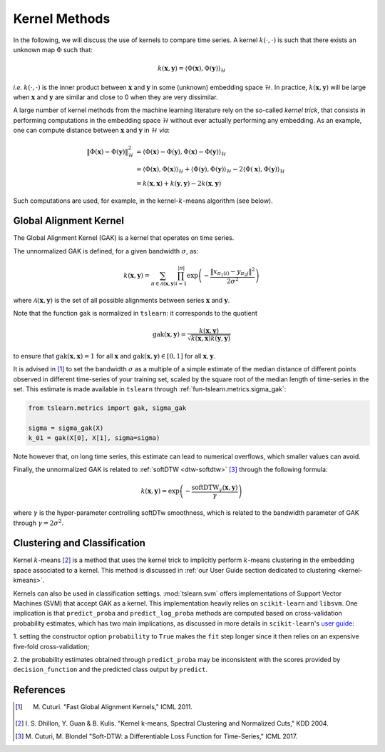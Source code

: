 .. _kernel:

Kernel Methods
==============

In the following, we will discuss the use of kernels to compare time series.
A kernel :math:`k(\cdot, \cdot)` is such that there exists an unknown map
:math:`\Phi` such that:

.. math::

    k(\mathbf{x}, \mathbf{y}) =
        \left\langle
            \Phi(\mathbf{x}), \Phi(\mathbf{y})
        \right\rangle_{\mathcal{H}}

`i.e.` :math:`k(\cdot, \cdot)` is the inner product between :math:`\mathbf{x}`
and :math:`\mathbf{y}` in some (unknown) embedding space :math:`\mathcal{H}`.
In practice, :math:`k(\mathbf{x}, \mathbf{y})` will be large when
:math:`\mathbf{x}` and :math:`\mathbf{y}` are similar and close to 0 when they
are very dissimilar.

A large number of kernel methods from the machine learning literature rely on
the so-called `kernel trick`, that consists in performing computations in the
embedding space :math:`\mathcal{H}` without ever actually performing any
embedding.
As an example, one can compute distance between :math:`\mathbf{x}`
and :math:`\mathbf{y}` in :math:`\mathcal{H}` `via`:

.. math::

    \| \Phi(\mathbf{x}) - \Phi(\mathbf{y})\|_\mathcal{H}^2
        &= \left\langle \Phi(\mathbf{x}) - \Phi(\mathbf{y}),
                        \Phi(\mathbf{x}) - \Phi(\mathbf{y})
           \right\rangle_{\mathcal{H}} \\
        &= \left\langle \Phi(\mathbf{x}), \Phi(\mathbf{x})
           \right\rangle_{\mathcal{H}}  +
           \left\langle \Phi(\mathbf{y}), \Phi(\mathbf{y})
           \right\rangle_{\mathcal{H}}  - 2
           \left\langle \Phi(\mathbf{x}), \Phi(\mathbf{y})
           \right\rangle_{\mathcal{H}} \\
        &= k(\mathbf{x}, \mathbf{x}) + k(\mathbf{y}, \mathbf{y})
           - 2 k(\mathbf{x}, \mathbf{y})

Such computations are used, for example, in the kernel-:math:`k`-means
algorithm (see below).


Global Alignment Kernel
-----------------------

The Global Alignment Kernel (GAK) is a kernel that operates on time
series.

The unnormalized GAK is defined, for a given bandwidth :math:`\sigma`, as:

.. math::

    k(\mathbf{x}, \mathbf{y}) =
        \sum_{\pi \in \mathcal{A}(\mathbf{x}, \mathbf{y})}
            \prod_{i=1}^{ | \pi | }
                \exp \left( - \frac{ \left\| x_{\pi_1(i)} - y_{\pi_2{j}} \right\|^2}{2 \sigma^2} \right)

where :math:`\mathcal{A}(\mathbf{x}, \mathbf{y})` is the set of all possible
alignments between series :math:`\mathbf{x}` and :math:`\mathbf{y}`.

Note that the function ``gak`` is normalized in ``tslearn``: it corresponds to the quotient

.. math::

    \text{gak}(\mathbf{x}, \mathbf{y}) = \frac{k(\mathbf{x}, \mathbf{y})}{\sqrt{k(\mathbf{x}, \mathbf{x})k(\mathbf{y}, \mathbf{y})}}

to ensure that :math:`\text{gak}(\mathbf{x}, \mathbf{x})=1` for all :math:`\mathbf{x}`
and :math:`\text{gak}(\mathbf{x}, \mathbf{y}) \in [0, 1]` for all :math:`\mathbf{x}, \mathbf{y}`.

It is advised in [1]_ to set the bandwidth :math:`\sigma` as a multiple of a
simple estimate of the median distance of different points observed in
different time-series of your training set, scaled by the square root of the
median length of time-series in the set.
This estimate is made available in ``tslearn`` through
:ref:`fun-tslearn.metrics.sigma_gak`:

.. code-block:: python

    from tslearn.metrics import gak, sigma_gak

    sigma = sigma_gak(X)
    k_01 = gak(X[0], X[1], sigma=sigma)

Note however that, on long time series, this estimate can lead to numerical
overflows, which smaller values can avoid.

Finally, the unnormalized GAK is related to :ref:`softDTW <dtw-softdtw>` [3]_ through the
following formula:

.. math::

    k(\mathbf{x}, \mathbf{y}) =
        \exp \left(- \frac{\text{softDTW}_\gamma(\mathbf{x}, \mathbf{y})}{\gamma} \right)

where :math:`\gamma` is the hyper-parameter controlling softDTw smoothness,
which is related to the bandwidth parameter of GAK through
:math:`\gamma = 2 \sigma^2`.

.. _kernels-ml:

Clustering and Classification
-----------------------------

Kernel :math:`k`-means [2]_ is a method that uses the kernel trick to
implicitly perform :math:`k`-means clustering in the embedding space associated
to a kernel.
This method is discussed in
:ref:`our User Guide section dedicated to clustering <kernel-kmeans>`.

Kernels can also be used in classification settings.
:mod:`tslearn.svm` offers implementations of Support Vector Machines (SVM)
that accept GAK as a kernel.
This implementation heavily relies on ``scikit-learn`` and ``libsvm``.
One implication is that ``predict_proba`` and ``predict_log_proba`` methods
are computed based on cross-validation probability estimates, which has two
main implications, as discussed in more details in ``scikit-learn``'s
`user guide <https://scikit-learn.org/stable/modules/svm.html#scores-probabilities>`_:

1. setting the constructor option ``probability`` to ``True`` makes the ``fit``
step longer since it then relies on an expensive five-fold cross-validation;

2. the probability estimates obtained through ``predict_proba`` may be
inconsistent with the scores provided by ``decision_function`` and the
predicted class output by ``predict``.



.. minigallery:: tslearn.metrics.gak tslearn.metrics.cdist_gak tslearn.svm.TimeSeriesSVC tslearn.svm.TimeSeriesSVR tslearn.clustering.KernelKMeans
    :add-heading: Examples Using Kernel Methods
    :heading-level: -


.. raw:: html

    <div style="clear: both;" />

References
----------

.. [1] M. Cuturi. "Fast Global Alignment Kernels," ICML 2011.

.. [2] I. S. Dhillon, Y. Guan & B. Kulis.
       "Kernel k-means, Spectral Clustering and Normalized Cuts," KDD 2004.

.. [3] M. Cuturi, M. Blondel "Soft-DTW: a Differentiable Loss Function for
       Time-Series," ICML 2017.
